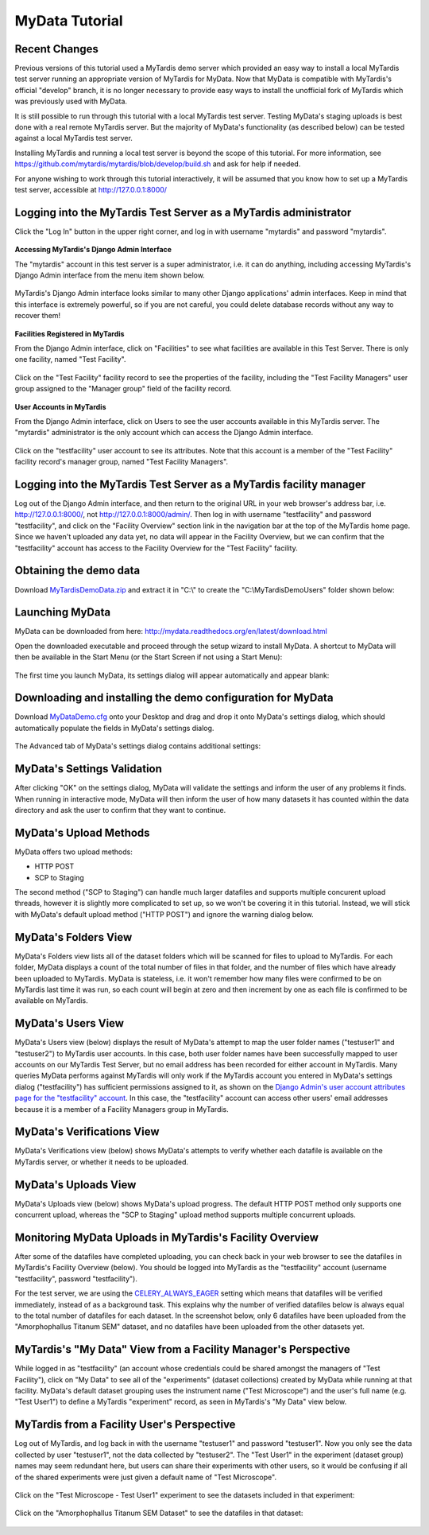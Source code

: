 MyData Tutorial
===============

Recent Changes
^^^^^^^^^^^^^^

Previous versions of this tutorial used a MyTardis demo server which provided
an easy way to install a local MyTardis test server running an appropriate
version of MyTardis for MyData.  Now that MyData is compatible with MyTardis's
official "develop" branch, it is no longer necessary to provide easy ways to
install the unofficial fork of MyTardis which was previously used with MyData.

It is still possible to run through this tutorial with a local MyTardis test
server.  Testing MyData's staging uploads is best done with a real remote
MyTardis server.  But the majority of MyData's functionality (as described
below) can be tested against a local MyTardis test server.

Installing MyTardis and running a local test server is beyond the scope of
this tutorial.  For more information, see https://github.com/mytardis/mytardis/blob/develop/build.sh and ask for help if needed.

For anyone wishing to work through this tutorial interactively, it will be
assumed that you know how to set up a MyTardis test server, accessible at
http://127.0.0.1:8000/

Logging into the MyTardis Test Server as a MyTardis administrator
^^^^^^^^^^^^^^^^^^^^^^^^^^^^^^^^^^^^^^^^^^^^^^^^^^^^^^^^^^^^^^^^^

Click the "Log In" button in the upper right corner, and log in with username
"mytardis" and password "mytardis".

  .. image:: images/MyTardisDemoServerLoggingInAsMyTardis.PNG

**Accessing MyTardis's Django Admin Interface**

The "mytardis" account in this test server is a super administrator, i.e. it
can do anything, including accessing MyTardis's Django Admin interface from
the menu item shown below.

  .. image:: images/MyTardisDemoServerAdminAccess.PNG

MyTardis's Django Admin interface looks similar to many other Django
applications' admin interfaces.  Keep in mind that this interface is extremely
powerful, so if you are not careful, you could delete database records without
any way to recover them!

  .. image:: images/MyTardisDemoServerAdminInterface.PNG

**Facilities Registered in MyTardis**

From the Django Admin interface, click on "Facilities" to see what facilities
are available in this Test Server.  There is only one facility, named
"Test Facility".

  .. image:: images/MyTardisDemoServerFacilities.PNG

Click on the "Test Facility" facility record to see the properties of the
facility, including the "Test Facility Managers" user group assigned to the
"Manager group" field of the facility record.

  .. image:: images/MyTardisDemoServerTestFacility.PNG

**User Accounts in MyTardis**

From the Django Admin interface, click on Users to see the user accounts
available in this MyTardis server.  The "mytardis" administrator is the only
account which can access the Django Admin interface.

  .. image:: images/MyTardisDemoServerUsers.PNG

Click on the "testfacility" user account to see its attributes.  Note that this
account is a member of the "Test Facility" facility record's manager group,
named "Test Facility Managers".

  .. image:: images/MyTardisDemoServerTestFacilityUserAccount.PNG


Logging into the MyTardis Test Server as a MyTardis facility manager
^^^^^^^^^^^^^^^^^^^^^^^^^^^^^^^^^^^^^^^^^^^^^^^^^^^^^^^^^^^^^^^^^^^^

Log out of the Django Admin interface, and then return to the original URL
in your web browser's address bar, i.e. http://127.0.0.1:8000/, not
http://127.0.0.1:8000/admin/.  Then log in with username "testfacility" and
password "testfacility", and click on the "Facility Overview" section link in
the navigation bar at the top of the MyTardis home page.  Since we haven't
uploaded any data yet, no data will appear in the Facility Overview, but we
can confirm that the "testfacility" account has access to the Facility Overview
for the "Test Facility" facility.

  .. image:: images/MyTardisDemoServerFacilityOverviewNoData.PNG


Obtaining the demo data
^^^^^^^^^^^^^^^^^^^^^^^

Download `MyTardisDemoData.zip <https://github.com/monash-merc/mydata-sample-data/releases/download/v0.1/MyTardisDemoData.zip>`_ and extract it in "C:\\" to
create the "C:\\MyTardisDemoUsers" folder shown below:

  .. image:: images/MyDataDemoDataWindowsExplorer.PNG


Launching MyData
^^^^^^^^^^^^^^^^

MyData can be downloaded from here: http://mydata.readthedocs.org/en/latest/download.html

Open the downloaded executable and proceed through the setup wizard to install
MyData.  A shortcut to MyData will then be available in the Start Menu (or the
Start Screen if not using a Start Menu):

  .. image:: images/MyDataInStartMenu.PNG

The first time you launch MyData, its settings dialog will appear automatically
and appear blank:

  .. image:: images/MyDataSettingsBlank.PNG


.. _demo-configuration-download:

Downloading and installing the demo configuration for MyData
^^^^^^^^^^^^^^^^^^^^^^^^^^^^^^^^^^^^^^^^^^^^^^^^^^^^^^^^^^^^

Download `MyDataDemo.cfg <https://github.com/monash-merc/mydata-sample-data/releases/download/v0.1/MyDataDemo.cfg>`_ onto your Desktop and drag and drop it onto
MyData's settings dialog, which should automatically populate the fields in
MyData's settings dialog.

  .. image:: images/SettingsDialogDemoSettings.PNG

The Advanced tab of MyData's settings dialog contains additional settings:

  .. image:: images/SettingsDialogAdvancedDemoSettings.PNG


MyData's Settings Validation
^^^^^^^^^^^^^^^^^^^^^^^^^^^^

After clicking "OK" on the settings dialog, MyData will validate the settings
and inform the user of any problems it finds.  When running in interactive
mode, MyData will then inform the user of how many datasets it has counted
within the data directory and ask the user to confirm that they want to
continue.

  .. image:: images/MyDataDemoNumberOfDatasetsConfirmation.PNG



MyData's Upload Methods
^^^^^^^^^^^^^^^^^^^^^^^

MyData offers two upload methods:

* HTTP POST
* SCP to Staging

The second method ("SCP to Staging") can handle much larger datafiles and
supports multiple concurent upload threads, however it is slightly more
complicated to set up, so we won't be covering it in this tutorial.  Instead,
we will stick with MyData's default upload method ("HTTP POST") and ignore
the warning dialog below.

  .. image:: images/MyDataHttpPostWarning.PNG


MyData's Folders View
^^^^^^^^^^^^^^^^^^^^^

MyData's Folders view lists all of the dataset folders which will be scanned
for files to upload to MyTardis.  For each folder, MyData displays a count
of the total number of files in that folder, and the number of files which
have already been uploaded to MyTardis.  MyData is stateless, i.e. it won't
remember how many files were confirmed to be on MyTardis last time it was
run, so each count will begin at zero and then increment by one as each file
is confirmed to be available on MyTardis.

  .. image:: images/MyDataDemoDataFoldersView.PNG


MyData's Users View
^^^^^^^^^^^^^^^^^^^

MyData's Users view (below) displays the result of MyData's attempt to map the
user folder names ("testuser1" and "testuser2") to MyTardis user accounts.  In
this case, both user folder names have been successfully mapped to user
accounts on our MyTardis Test Server, but no email address has been recorded
for either account in MyTardis.  Many queries MyData performs against MyTardis
will only work if the MyTardis account you entered in MyData's settings dialog
("testfacility") has sufficient permissions assigned to it, as shown on the
`Django Admin's user account attributes page for the "testfacility" account <_images/MyTardisDemoServerTestFacilityUserAccount.PNG>`_.  In this case, the
"testfacility" account can access other users' email addresses because it is
a member of a Facility Managers group in MyTardis.

  .. image:: images/MyDataDemoDataUsersView.PNG


MyData's Verifications View
^^^^^^^^^^^^^^^^^^^^^^^^^^^

MyData's Verifications view (below) shows MyData's attempts to verify whether
each datafile is available on the MyTardis server, or whether it needs to be
uploaded.

  .. image:: images/MyDataDemoDataVerificationsView.PNG


MyData's Uploads View
^^^^^^^^^^^^^^^^^^^^^

MyData's Uploads view (below) shows MyData's upload progress.  The default
HTTP POST method only supports one concurrent upload, whereas the
"SCP to Staging" upload method supports multiple concurrent uploads.

  .. image:: images/MyDataDemoDataUploadsView.PNG


Monitoring MyData Uploads in MyTardis's Facility Overview
^^^^^^^^^^^^^^^^^^^^^^^^^^^^^^^^^^^^^^^^^^^^^^^^^^^^^^^^^

After some of the datafiles have completed uploading, you can check back
in your web browser to see the datafiles in MyTardis's Facility Overview
(below).  You should be logged into MyTardis as the "testfacility" account
(username "testfacility", password "testfacility").

For the test server, we are using the `CELERY_ALWAYS_EAGER <http://celery.readthedocs.org/en/latest/configuration.html#celery-always-eager>`_ setting
which means that datafiles will be verified immediately, instead of as a
background task.  This explains why the number of verified datafiles below
is always equal to the total number of datafiles for each dataset.  In the
screenshot below, only 6 datafiles have been uploaded from the
"Amorphophallus Titanum SEM" dataset, and no datafiles have been uploaded
from the other datasets yet.

  .. image:: images/MyTardisDemoServerFacilityOverviewOneDatasetUploaded.PNG


MyTardis's "My Data" View from a Facility Manager's Perspective
^^^^^^^^^^^^^^^^^^^^^^^^^^^^^^^^^^^^^^^^^^^^^^^^^^^^^^^^^^^^^^^

While logged in as "testfacility" (an account whose credentials could be
shared amongst the managers of "Test Facility"), click on "My Data" to see
all of the "experiments" (dataset collections) created by MyData while running
at that facility.  MyData's default dataset grouping uses the instrument name
("Test Microscope") and the user's full name (e.g. "Test User1") to define
a MyTardis "experiment" record, as seen in MyTardis's "My Data" view below.

  .. image:: images/MyTardisDemoServerTestFacilityMyData.PNG

MyTardis from a Facility User's Perspective
^^^^^^^^^^^^^^^^^^^^^^^^^^^^^^^^^^^^^^^^^^^

Log out of MyTardis, and log back in with the username "testuser1" and password
"testuser1".  Now you only see the data collected by user "testuser1", not
the data collected by "testuser2".  The "Test User1" in the experiment (dataset
group) names may seem redundant here, but users can share their experiments
with other users, so it would be confusing if all of the shared experiments
were just given a default name of "Test Microscope".

  .. image:: images/MyTardisDemoServerTestUser1Home.PNG

Click on the "Test Microscope - Test User1" experiment to see the datasets
included in that experiment:

  .. image:: images/MyTardisDemoServerTestUser1Experiment1.PNG

Click on the "Amorphophallus Titanum SEM Dataset" to see the datafiles in
that dataset:

  .. image:: images/MyTardisDemoServerAmorphophallusTitanumSemDataset.PNG


